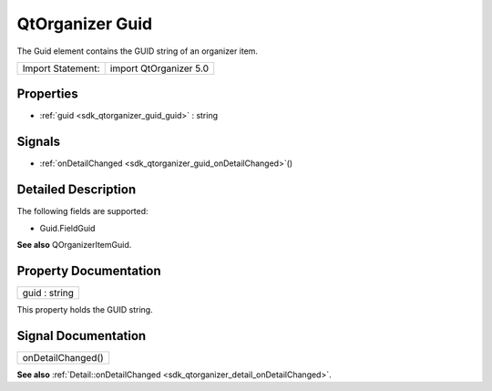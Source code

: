 .. _sdk_qtorganizer_guid:

QtOrganizer Guid
================

The Guid element contains the GUID string of an organizer item.

+---------------------+--------------------------+
| Import Statement:   | import QtOrganizer 5.0   |
+---------------------+--------------------------+

Properties
----------

-  :ref:`guid <sdk_qtorganizer_guid_guid>` : string

Signals
-------

-  :ref:`onDetailChanged <sdk_qtorganizer_guid_onDetailChanged>`\ ()

Detailed Description
--------------------

The following fields are supported:

-  Guid.FieldGuid

**See also** QOrganizerItemGuid.

Property Documentation
----------------------

.. _sdk_qtorganizer_guid_guid:

+--------------------------------------------------------------------------------------------------------------------------------------------------------------------------------------------------------------------------------------------------------------------------------------------------------------+
| guid : string                                                                                                                                                                                                                                                                                                |
+--------------------------------------------------------------------------------------------------------------------------------------------------------------------------------------------------------------------------------------------------------------------------------------------------------------+

This property holds the GUID string.

Signal Documentation
--------------------

.. _sdk_qtorganizer_guid_onDetailChanged:

+--------------------------------------------------------------------------------------------------------------------------------------------------------------------------------------------------------------------------------------------------------------------------------------------------------------+
| onDetailChanged()                                                                                                                                                                                                                                                                                            |
+--------------------------------------------------------------------------------------------------------------------------------------------------------------------------------------------------------------------------------------------------------------------------------------------------------------+

**See also** :ref:`Detail::onDetailChanged <sdk_qtorganizer_detail_onDetailChanged>`.

